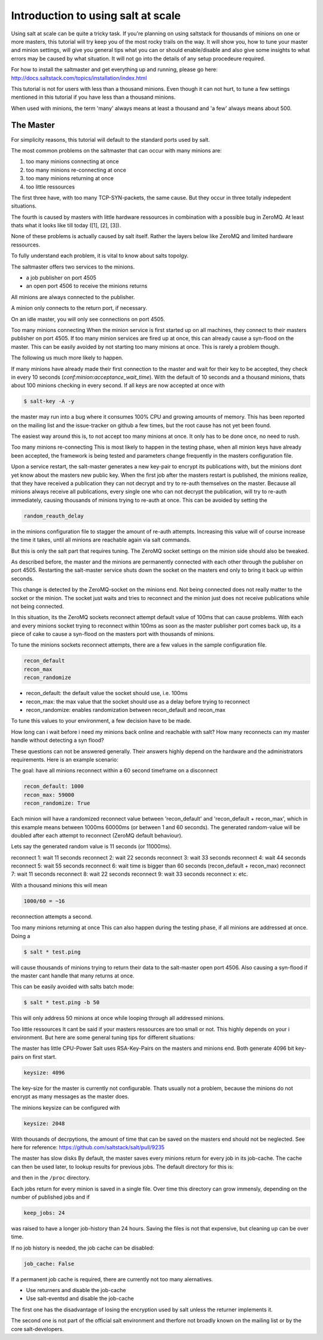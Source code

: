 ===================================
Introduction to using salt at scale
===================================

Using salt at scale can be quite a tricky task. If you're planning on using
saltstack for thousands of minions on one or more masters, this tutorial will
try keep you of the most rocky trails on the way. It will show you, how to 
tune your master and minion settings, will give you general tips what you
can or should enable/disable and also give some insights to what errors may 
be caused by what situation. It will not go into the details of any setup 
procedeure required.

For how to install the saltmaster and get everything up and running, please go here:
http://docs.saltstack.com/topics/installation/index.html

This tutorial is not for users with less than a thousand minions. Even though
it can not hurt, to tune a few settings mentioned in this tutorial if you have
less than a thousand minions.

When used with minions, the term 'many' always means at least a thousand and 
'a few' always means about 500.

The Master
==========

For simplicity reasons, this tutorial will default to the standard ports used by salt. 

The most common problems on the saltmaster that can occur with many minions are:

1. too many minions connecting at once
2. too many minions re-connecting at once
3. too many minions returning at once
4. too little ressources

The first three have, with too many TCP-SYN-packets, the same cause. But they occur 
in three totally indepedent situations. 

The fourth is caused by masters with little hardware ressources in combination with 
a possible bug in ZeroMQ. At least thats what it looks like till today ([1], [2], [3]). 

None of these problems is actually caused by salt itself. Rather the layers below like
ZeroMQ and limited hardware ressources.


To fully understand each problem, it is vital to know about salts topolgy. 

The saltmaster offers two services to the minions. 

- a job publisher on port 4505
- an open port 4506 to receive the minions returns

All minions are always connected to the publisher. 

A minion only connects to the return port, if necessary. 

On an idle master, you will only see connections on port 4505.

Too many minions connecting
When the minion service is first started up on all machines, they connect to their masters 
publisher on port 4505. If too many minion services are fired up at once, this can already
cause a syn-flood on the master. This can be easily avoided by not starting too many minions 
at once. This is rarely a problem though.

The following us much more likely to happen.

If many minions have already made their first connection to the master and wait for their key
to be accepted, they check in every 10 seconds (`conf:minion:acceptance_wait_time`). With the default of 10 
seconds and a thousand minions, thats about 100 minions checking in every second. If all keys 
are now accepted at once with

.. code-block:: bash

    $ salt-key -A -y

the master may run into a bug where it consumes 100% CPU and growing amounts of memory. This has
been reported on the mailing list and the issue-tracker on github a few times, but the root cause 
has not yet been found. 

The easiest way around this is, to not accept too many minions at once. It only has to be done once,
no need to rush.


Too many minions re-connecting
This is most likely to happen in the testing phase, when all minion keys have already been accepted,
the framework is being tested and parameters change frequently in the masters configuration file.

Upon a service restart, the salt-master generates a new key-pair to encrypt its publications with, but
the minions dont yet know about the masters new public key. When the first job after the masters restart
is published, the minions realize, that they have received a publication they can not decrypt and try to 
re-auth themselves on the master. Because all minions always receive all publications, every single one
who can not decrypt the publication, will try to re-auth immediately, causing thousands of minions
trying to re-auth at once. This can be avoided by setting the


.. code-block:: yaml

    random_reauth_delay

in the minions configuration file to stagger the amount of re-auth attempts. Increasing this value will
of course increase the time it takes, until all minions are reachable again via salt commands.

But this is only the salt part that requires tuning. The ZeroMQ socket settings on the minion side
should also be tweaked.

As described before, the master and the minions are permanently connected with each other through the
publisher on port 4505.  Restarting the salt-master service shuts down the socket on the masters end 
only to bring it back up within seconds. 

This change is detected by the ZeroMQ-socket on the minions end. Not being connected does not really matter
to the socket or the minion. The socket just waits and tries to reconnect and the minion just does not receive
publications while not being connected.

In this situation, its the ZeroMQ sockets reconnect attempt default value of 100ms that can cause problems. 
With each and every minions socket trying to reconnect within 100ms as soon as the master publisher port
comes back up, its a piece of cake to cause a syn-flood on the masters port with thousands of minions.

To tune the minions sockets reconnect attempts, there are a few values in the sample configuration file.

.. code-block:: yaml

    recon_default
    recon_max
    recon_randomize


- recon_default: the default value the socket should use, i.e. 100ms
- recon_max: the max value that the socket should use as a delay before trying to reconnect
- recon_randomize: enables randomization between recon_default and recon_max

To tune this values to your environment, a few decision have to be made.


How long can i wait before i need my minions back online and reachable with salt?
How many reconnects can my master handle without detecting a syn flood?

These questions can not be answered generally. Their answers highly depend on the hardware
and the administrators requirements. Here is an example scenario:

The goal: have all minions reconnect within a 60 second timeframe on a disconnect

.. code-block:: yaml

    recon_default: 1000
    recon_max: 59000
    recon_randomize: True

Each minion will have a randomized reconnect value between 'recon_default'
and 'recon_default + recon_max', which in this example means between 1000ms
60000ms (or between 1 and 60 seconds). The generated random-value will be
doubled after each attempt to reconnect (ZeroMQ default behaviour). 

Lets say the generated random value is 11 seconds (or 11000ms).

reconnect 1: wait 11 seconds
reconnect 2: wait 22 seconds
reconnect 3: wait 33 seconds
reconnect 4: wait 44 seconds
reconnect 5: wait 55 seconds
reconnect 6: wait time is bigger than 60 seconds (recon_default + recon_max)
reconnect 7: wait 11 seconds
reconnect 8: wait 22 seconds
reconnect 9: wait 33 seconds
reconnect x: etc.

With a thousand minions this will mean

.. code-block:: math

    1000/60 = ~16 
    
reconnection attempts a second.


Too many minions returning at once
This can also happen during the testing phase, if all minions are addressed at once. Doing a

.. code-block:: bash

    $ salt * test.ping

will cause thousands of minions trying to return their data to the salt-master open port 4506.
Also causing a syn-flood if the master cant handle that many returns at once.

This can be easily avoided with salts batch mode:

.. code-block:: bash

    $ salt * test.ping -b 50

This will only address 50 minions at once while looping through all addressed minions.

Too little ressources
It cant be said if your masters ressources are too small or not. This highly depends on your i
environment. But here are some general tuning tips for different situations:

The master has little CPU-Power
Salt uses RSA-Key-Pairs on the masters and minions end. Both generate 4096 bit key-pairs on first start.

.. code-block:: yaml

    keysize: 4096

The key-size for the master is currently not configurable. Thats usually not a problem, because the minions
do not encrypt as many messages as the master does. 

The minions keysize can be configured with

.. code-block:: yaml

    keysize: 2048

With thousands of decrpytions, the amount of time that can be saved on the masters end should not be neglected.
See here for reference: https://github.com/saltstack/salt/pull/9235

The master has slow disks
By default, the master saves every minions return for every job in its job-cache. The cache can then be used
later, to lookup results for previous jobs. The default directory for this is:

.. code-block:: yaml
    cachedir: /var/cache/salt

and then in the ``/proc`` directory.

Each jobs return for every minion is saved in a single file. Over time this directory can grow immensly,
depending on the number of published jobs and if

.. code-block:: yaml
    
    keep_jobs: 24

was raised to have a longer job-history than 24 hours. Saving the files is not that expensive, but cleaning
up can be over time. 

.. code-block: math
    
    250 jobs/day * 2000 minions returns = 500.000 files a day

If no job history is needed, the job cache can be disabled:

.. code-block:: yaml
   
   job_cache: False


If a permanent job cache is required, there are currently not too many alernatives.

- Use returners and disable the job-cache
- Use salt-eventsd and disable the job-cache

The first one has the disadvantage of losing the encryption used by salt unless the returner implements it.

The second one is not part of the official salt environment and therfore not broadly known on the mailing list
or by the core salt-developers.
